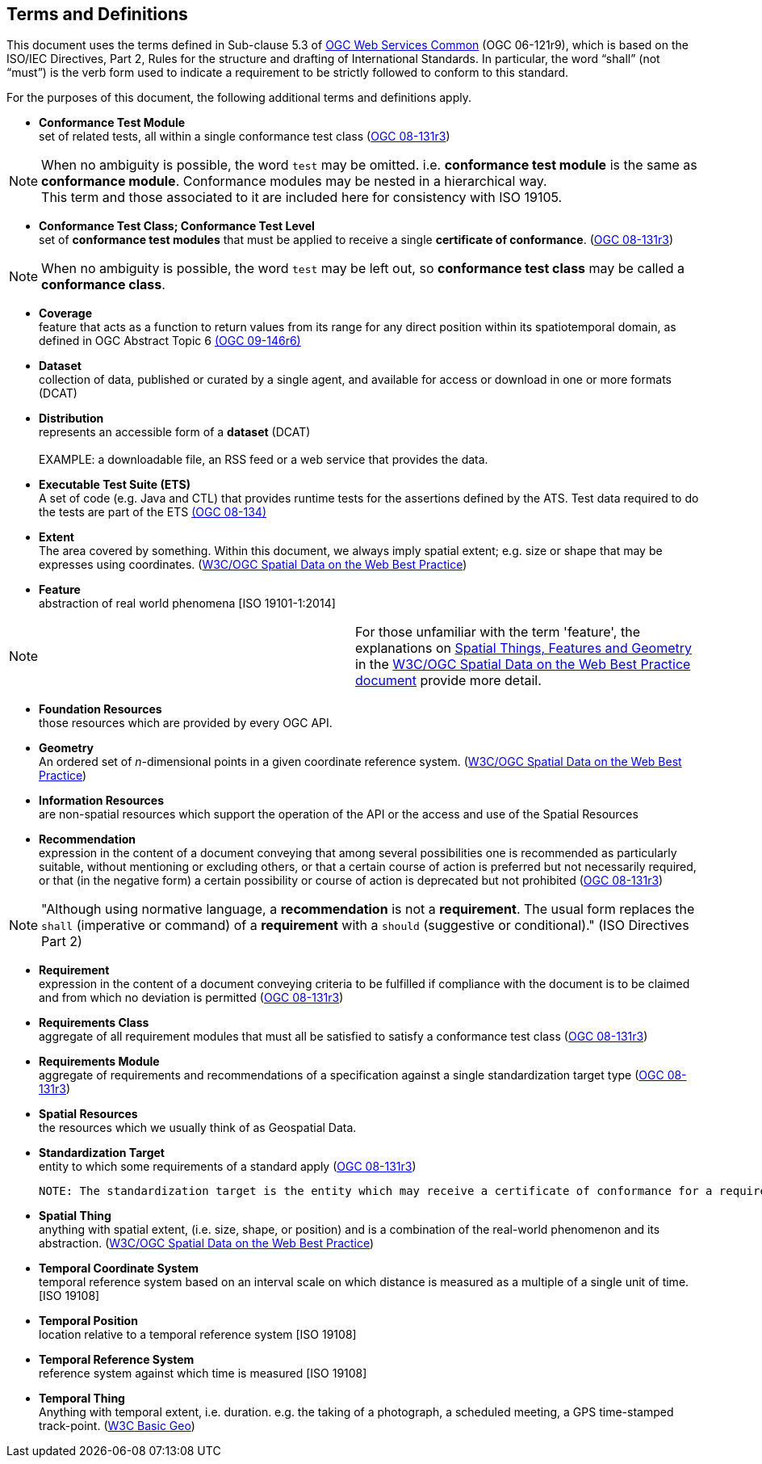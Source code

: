 == Terms and Definitions
This document uses the terms defined in Sub-clause 5.3 of https://portal.opengeospatial.org/files/?artifact_id=38867[OGC Web Services Common] (OGC 06-121r9), which is based on the ISO/IEC Directives, Part 2, Rules for the structure and drafting of International Standards. In particular, the word “shall” (not “must”) is the verb form used to indicate a requirement to be strictly followed to conform to this standard.

For the purposes of this document, the following additional terms and definitions apply.

* *Conformance Test Module* +  
set of related tests, all within a single conformance test class (<<ogc08-131r3,OGC 08-131r3>>)

NOTE: When no ambiguity is possible, the word `test` may be omitted. i.e. *conformance test module* is the same as *conformance module*. Conformance modules may be nested in a hierarchical way. +
This term and those associated to it are included here for consistency with ISO 19105.

* *Conformance Test Class; Conformance Test Level* +
set of *conformance test modules* that must be applied to receive a single *certificate of conformance*. (<<ogc08-131r3,OGC 08-131r3>>)

NOTE: When no ambiguity is possible, the word `test` may be left out, so *conformance test class* may be called a *conformance class*.

[[coverage-definition]]
* *Coverage* +
feature that acts as a function to return values from its range for any direct position within its spatiotemporal domain, as defined in OGC Abstract Topic 6 http://docs.opengeospatial.org/is/09-146r6/09-146r6.html[(OGC 09-146r6)]

* *Dataset* +
collection of data, published or curated by a single agent, and available for access or download in one or more formats (DCAT)

* *Distribution* +
represents an accessible form of a *dataset* (DCAT) +
 +
EXAMPLE: a downloadable file, an RSS feed or a web service that provides the data.

* *Executable Test Suite (ETS)* +
A set of code (e.g. Java and CTL) that provides runtime tests for the assertions defined by the ATS. Test data required to do the tests are part of the ETS https://portal.opengeospatial.org/files/?artifact_id=55234[(OGC 08-134)]

* *Extent* +
The area covered by something. Within this document, we always imply spatial extent; e.g. size or shape that may be expresses using coordinates. (<<SDWBP,W3C/OGC Spatial Data on the Web Best Practice>>)

[[feature-definition]]
* *Feature* +
abstraction of real world phenomena [ISO 19101-1:2014]

|====
| Note | For those unfamiliar with the term 'feature', the explanations on https://www.w3.org/TR/sdw-bp/#spatial-things-features-and-geometry[Spatial Things, Features and Geometry] in the http://docs.opengeospatial.org/is/17-069r3/17-069r3.html#SDWBP[W3C/OGC Spatial Data on the Web Best Practice document] provide more detail.
|====

* *Foundation Resources* +
those resources which are provided by every OGC API.

* *Geometry* +
An ordered set of _n_-dimensional points in a given coordinate reference system. (<<SDWBP,W3C/OGC Spatial Data on the Web Best Practice>>)

* *Information Resources* +
are non-spatial resources which support the operation of the API or the access and use of the Spatial Resources

* *Recommendation* +
expression in the content of a document conveying that among several possibilities one is recommended as particularly suitable, without mentioning or excluding others, or that a certain course of action is preferred but not necessarily required, or that (in the negative form) a certain possibility or course of action is deprecated but not prohibited (<<ogc08-131r3,OGC 08-131r3>>) 

NOTE: "Although using normative language, a *recommendation* is not a *requirement*. The usual form replaces the `shall` (imperative or command) of a *requirement* with a `should` (suggestive or conditional)." (ISO Directives Part 2)

* *Requirement* +
expression in the content of a document conveying criteria to be fulfilled if compliance with the document is to be claimed and from which no deviation is permitted (<<ogc08-131r3,OGC 08-131r3>>)

* *Requirements Class* +
aggregate of all requirement modules that must all be satisfied to satisfy a conformance test class (<<ogc08-131r3,OGC 08-131r3>>)

* *Requirements Module* +
aggregate of requirements and recommendations of a specification against a single standardization target type (<<ogc08-131r3,OGC 08-131r3>>)

* *Spatial Resources* +
the resources which we usually think of as Geospatial Data.

* *Standardization Target* +
entity to which some requirements of a standard apply (<<ogc08-131r3,OGC 08-131r3>>)

 NOTE: The standardization target is the entity which may receive a certificate of conformance for a requirements class.

* *Spatial Thing* +
anything with spatial extent, (i.e. size, shape, or position) and is a combination of the real-world phenomenon and its abstraction. (<<SDWBP,W3C/OGC Spatial Data on the Web Best Practice>>)

* *Temporal Coordinate System* +
temporal reference system based on an interval scale on which distance is measured as a multiple of a single unit of time. [ISO 19108]

* *Temporal Position* +
location relative to a temporal reference system [ISO 19108]

* *Temporal Reference System* +
reference system against which time is measured [ISO 19108]

* *Temporal Thing* +
Anything with temporal extent, i.e. duration. e.g. the taking of a photograph, a scheduled meeting, a GPS time-stamped track-point. (<<W3C-BASIC-GEO,W3C Basic Geo>>)